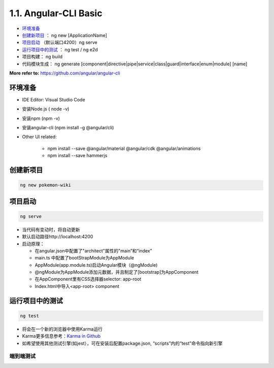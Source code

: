 1.1. Angular-CLI Basic
==============================

*  `环境准备`_
*  `创建新项目`_ ： ng new [ApplicationName]
*  `项目启动`_ （默认端口4200）ng serve
*  `运行项目中的测试`_ ： ng test / ng e2d
* 项目构建： ng build


* 代码模块生成： ng generate [component|directive|pipe|service|class|guard|interface|enum|module] [name]

**More refer to:** https://github.com/angular/angular-cli


环境准备
-----------

* IDE Editor: Visual Studio Code
* 安装Node.js  ( node -v)
* 安装npm  (npm -v)
* 安装angular-cli  (npm install -g @angular/cli)
* Other UI related:

    - npm install --save @angular/material @angular/cdk @angular/animations
    - npm install --save hammerjs


创建新项目
-----------
.. code-block::

  ng new pokemon-wiki

.. image:: ../../images/structure.png
  :width: 300px

项目启动
-----------

.. code-block::

  ng serve
 
* 当代码有变动时，将自动更新
* 默认启动路径http://localhost:4200
* 启动原理：

  * 在angular.json中配置了"architect"属性的"main”和“index”
  * main.ts 中配置了bootStrapModule为AppModule
  * AppModule(app.module.ts)启动Angular模块（@ngModule)
  * @ngModule为AppModule添加元数据，并且制定了[bootstrap]为AppComponent
  * 在AppComponent里有CSS选择器selector: app-root 
  * Index.html中导入<app-root> component


运行项目中的测试
-------------------

.. code-block::
  
  ng test
  
* 将会在一个新的浏览器中使用Karma运行
* Karma更多信息参考：`Karma in Github <https://karma-runner.github.io/latest/index.html>`_
* 如希望使用其他测试引擎(如jest），可在安装后配置package.json, “scripts”内的“test”命令指向新引擎

端到端测试
^^^^^^^^^^

.. image:: ../../../images/e2e.png
  :width: 600px


.. index:: Angular, UI




